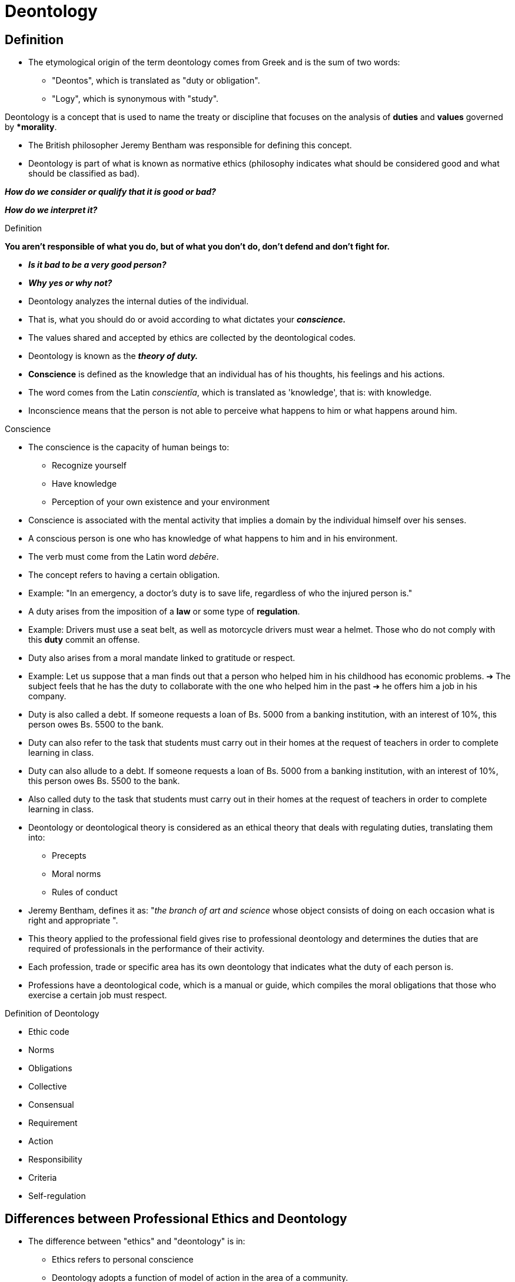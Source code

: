 = Deontology

== Definition

* The etymological origin of the term deontology comes from Greek and is the sum of two words:
** "Deontos", which is translated as "duty or obligation".
** "Logy", which is synonymous with "study".

Deontology is a concept that is used to name the treaty or discipline that focuses on the analysis of *duties* and *values* governed by **morality*.

* The British philosopher Jeremy Bentham was responsible for defining this concept.
* Deontology is part of what is known as normative ethics (philosophy indicates what should be considered good and what should be classified as bad).

*_How do we consider or qualify that it is good or bad?_*

*_How do we interpret it?_*

.Definition
*You aren't responsible of what you do, but of what you don't do, don't defend and don't fight for.*

* *_Is it bad to be a very good person?_*
* *_Why yes or why not?_*

* Deontology analyzes the internal duties of the individual.
* That is, what you should do or avoid according to what dictates your *_conscience._*
* The values shared and accepted by ethics are collected by the deontological codes.
* Deontology is known as the *_theory of duty._*

* *Conscience* is defined as the knowledge that an individual has of his thoughts, his feelings and his actions.
* The word comes from the Latin _conscientĭa_, which is translated as 'knowledge', that is: with knowledge.
* Inconscience means that the person is not able to perceive what happens to him or what happens around him.

.Conscience
* The conscience is the capacity of human beings to:
** Recognize yourself
** Have knowledge
** Perception of your own existence and your environment
* Conscience is associated with the mental activity that implies a domain by the individual himself over his senses.
* A conscious person is one who has knowledge of what happens to him and in his environment.

* The verb must come from the Latin word _debēre_.
* The concept refers to having a certain obligation.
* Example: "In an emergency, a doctor's duty is to save life, regardless of who the injured person is."
* A duty arises from the imposition of a **law** or some type of *regulation*.
* Example: Drivers must use a seat belt, as well as motorcycle drivers must wear a helmet. Those who do not comply with this **duty** commit an offense.

* Duty also arises from a moral mandate linked to gratitude or respect.
* Example: Let us suppose that a man finds out that a person who helped him in his childhood has economic problems. ➔ The subject feels that he has the duty to collaborate with the one who helped him in the past ➔ he offers him a job in his company.
* Duty is also called a debt. If someone requests a loan of Bs. 5000 from a banking institution, with an interest of 10%, this person owes Bs. 5500 to the bank.
* Duty can also refer to the task that students must carry out in their homes at the request of teachers in order to complete learning in class.

* Duty can also allude to a debt. If someone requests a loan of Bs. 5000 from a banking institution, with an interest of 10%, this person owes Bs. 5500 to the bank.
* Also called duty to the task that students must carry out in their homes at the request of teachers in order to complete learning in class.

* Deontology or deontological theory is considered as an ethical theory that deals with regulating duties, translating them into:
** Precepts
** Moral norms
** Rules of conduct
* Jeremy Bentham, defines it as: "_the branch of art and science_ whose object consists of doing on each occasion what is right and appropriate ".
* This theory applied to the professional field gives rise to professional deontology and determines the duties that are required of professionals in the performance of their activity.

* Each profession, trade or specific area has its own deontology that indicates what the duty of each person is.
* Professions have a deontological code, which is a manual or guide, which compiles the moral obligations that those who exercise a certain job must respect.

.Definition of Deontology
* Ethic code
* Norms
* Obligations
* Collective
* Consensual
* Requirement
* Action
* Responsibility
* Criteria
* Self-regulation

== Differences between Professional Ethics and Deontology

* The difference between "ethics" and "deontology" is in:
** Ethics refers to personal conscience
** Deontology adopts a function of model of action in the area of a community.

* Deontology, has sanctioning consequences.
* In reference to professions, one can speak of the existence of an ethics and a particular deontology.
** Ethics focuses on determining and profiling the good of a particular profession (contribution to the social good)
** Deontology, focuses on defining what are the specific obligations of each activity.

=== Professional Ethics

* Oriented to the good
* Not normative
* Not enforceable
* Proposes motivations
* Individual conscience predominant
* Amplitude is concerned with the maximum
* Part of applied ethics

=== Professional Deontology

* Oriented to the duty
* Norms and codes
* Enforceable to professionals
* Requires actions
* Approved by a group of professionals
* Minimum mandatory established
* It is located between morality and law

== Nature of deontological codes

* The Statutes will regulate:
** The regime of distinctions and awards
** The disciplinary regime
* The Statutes are the regulatory instrument to regulate the disciplinary regime of professional associations.
* The Deontological Norms establish the corresponding professional duties, and their breach constitutes an infraction that would lead to a sanction, within the framework of the Statutes.

* The approval of the Statutes is given by the Government through the respective Ministry.
* It is a guarantee of legal security that the Deontological Norms cannot have, "per se". If not through the sufficient legal entity to typify a disciplinary infraction.
* "_The purpose of the rules of the deontological codes is not_ _punitive of punishment of divergent behaviors, but preventive in the_ _sense of showing guidelines of excellence and of the_ _exercise of the social function that the professions have_ _entrusted"_.
